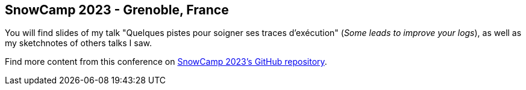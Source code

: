 == SnowCamp 2023 - Grenoble, France

You will find slides of my talk "Quelques pistes pour soigner ses traces d'exécution" (_Some leads to improve your logs_), as well as my sketchnotes of others talks I saw.  

Find more content from this conference on https://github.com/snowcamp/snowcamp-2023-supports-sessions[SnowCamp 2023's GitHub repository].